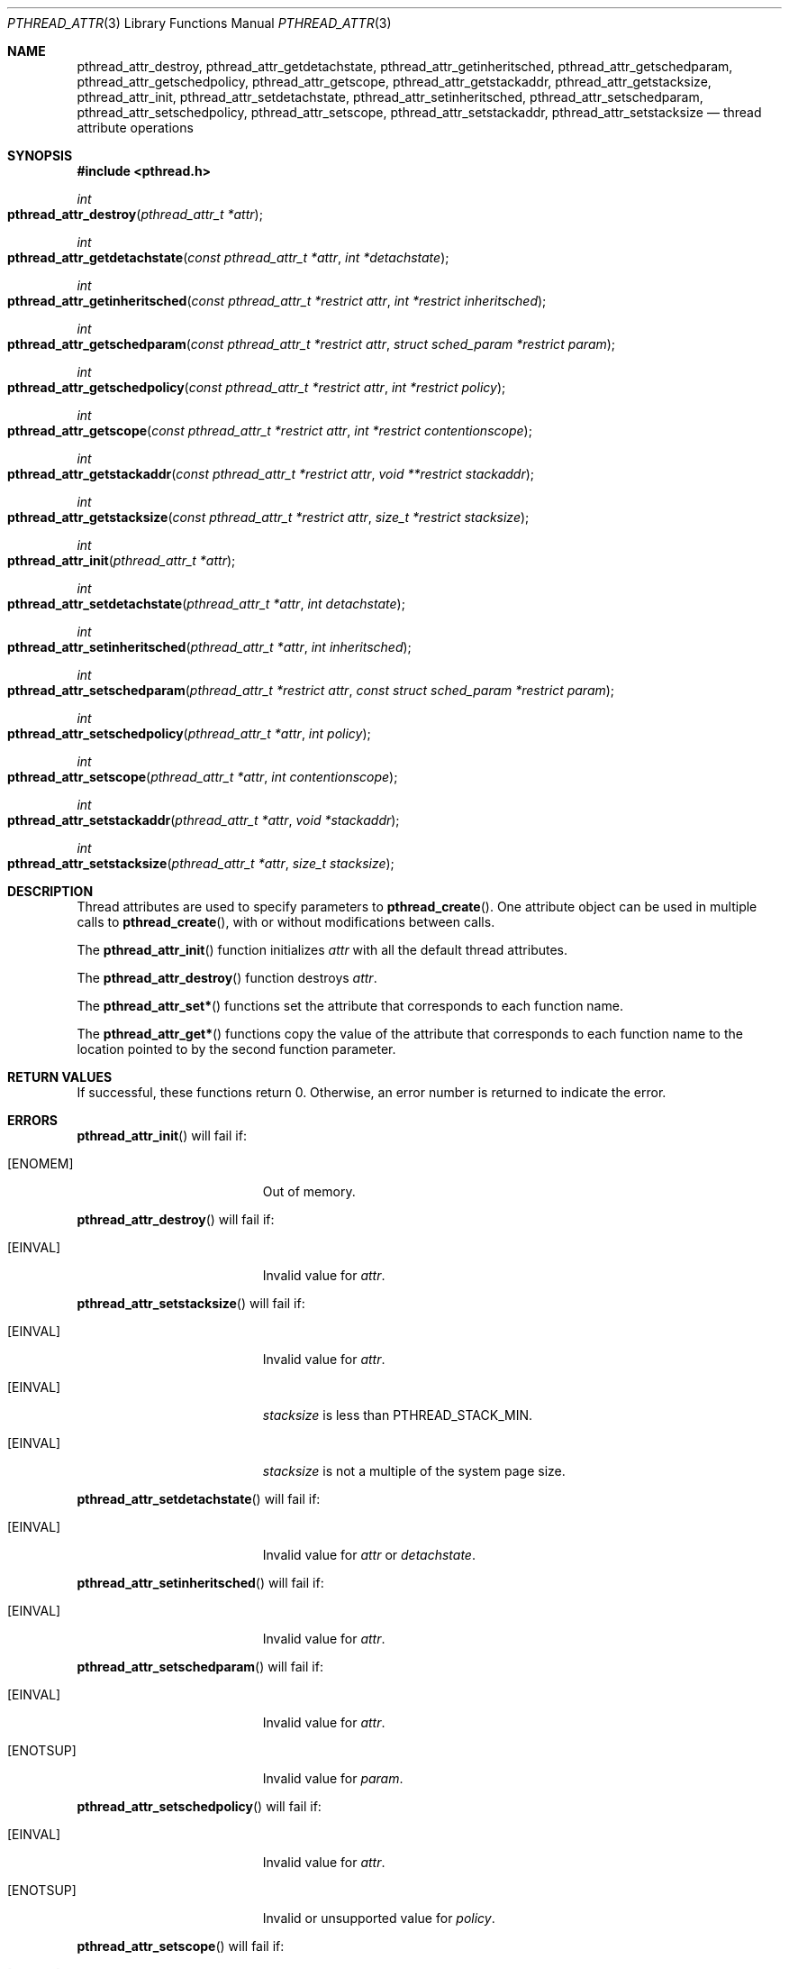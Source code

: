 .\" Copyright (C) 2000 Jason Evans <jasone@FreeBSD.org>.
.\" All rights reserved.
.\"
.\" Redistribution and use in source and binary forms, with or without
.\" modification, are permitted provided that the following conditions
.\" are met:
.\" 1. Redistributions of source code must retain the above copyright
.\"    notice(s), this list of conditions and the following disclaimer as
.\"    the first lines of this file unmodified other than the possible
.\"    addition of one or more copyright notices.
.\" 2. Redistributions in binary form must reproduce the above copyright
.\"    notice(s), this list of conditions and the following disclaimer in
.\"    the documentation and/or other materials provided with the
.\"    distribution.
.\"
.\" THIS SOFTWARE IS PROVIDED BY THE COPYRIGHT HOLDER(S) ``AS IS'' AND ANY
.\" EXPRESS OR IMPLIED WARRANTIES, INCLUDING, BUT NOT LIMITED TO, THE
.\" IMPLIED WARRANTIES OF MERCHANTABILITY AND FITNESS FOR A PARTICULAR
.\" PURPOSE ARE DISCLAIMED.  IN NO EVENT SHALL THE COPYRIGHT HOLDER(S) BE
.\" LIABLE FOR ANY DIRECT, INDIRECT, INCIDENTAL, SPECIAL, EXEMPLARY, OR
.\" CONSEQUENTIAL DAMAGES (INCLUDING, BUT NOT LIMITED TO, PROCUREMENT OF
.\" SUBSTITUTE GOODS OR SERVICES; LOSS OF USE, DATA, OR PROFITS; OR
.\" BUSINESS INTERRUPTION) HOWEVER CAUSED AND ON ANY THEORY OF LIABILITY,
.\" WHETHER IN CONTRACT, STRICT LIABILITY, OR TORT (INCLUDING NEGLIGENCE
.\" OR OTHERWISE) ARISING IN ANY WAY OUT OF THE USE OF THIS SOFTWARE,
.\" EVEN IF ADVISED OF THE POSSIBILITY OF SUCH DAMAGE.
.\"
.\" $FreeBSD: src/lib/libc_r/man/pthread_attr.3,v 1.4.2.5 2001/08/17 15:42:51 ru Exp $
.Dd April 28, 2000
.Dt PTHREAD_ATTR 3
.Os
.Sh NAME
.Nm pthread_attr_destroy ,
.Nm pthread_attr_getdetachstate ,
.Nm pthread_attr_getinheritsched ,
.Nm pthread_attr_getschedparam ,
.Nm pthread_attr_getschedpolicy ,
.Nm pthread_attr_getscope ,
.Nm pthread_attr_getstackaddr ,
.Nm pthread_attr_getstacksize ,
.Nm pthread_attr_init ,
.Nm pthread_attr_setdetachstate ,
.Nm pthread_attr_setinheritsched ,
.Nm pthread_attr_setschedparam ,
.Nm pthread_attr_setschedpolicy ,
.Nm pthread_attr_setscope ,
.Nm pthread_attr_setstackaddr ,
.Nm pthread_attr_setstacksize
.Nd thread attribute operations
.Sh SYNOPSIS
.Fd #include <pthread.h>
.Ft int
.Fo pthread_attr_destroy
.Fa "pthread_attr_t *attr"
.Fc
.Ft int
.Fo pthread_attr_getdetachstate
.Fa "const pthread_attr_t *attr"
.Fa "int *detachstate"
.Fc
.Ft int
.Fo pthread_attr_getinheritsched
.Fa "const pthread_attr_t *restrict attr"
.Fa "int *restrict inheritsched"
.Fc
.Ft int
.Fo pthread_attr_getschedparam
.Fa "const pthread_attr_t *restrict attr"
.Fa "struct sched_param *restrict param"
.Fc
.Ft int
.Fo pthread_attr_getschedpolicy
.Fa "const pthread_attr_t *restrict attr"
.Fa "int *restrict policy"
.Fc
.Ft int
.Fo pthread_attr_getscope
.Fa "const pthread_attr_t *restrict attr"
.Fa "int *restrict contentionscope"
.Fc
.Ft int
.Fo pthread_attr_getstackaddr
.Fa "const pthread_attr_t *restrict attr"
.Fa "void **restrict stackaddr"
.Fc
.Ft int
.Fo pthread_attr_getstacksize
.Fa "const pthread_attr_t *restrict attr"
.Fa "size_t *restrict stacksize"
.Fc
.Ft int
.Fo pthread_attr_init
.Fa "pthread_attr_t *attr"
.Fc
.Ft int
.Fo pthread_attr_setdetachstate
.Fa "pthread_attr_t *attr"
.Fa "int detachstate"
.Fc
.Ft int
.Fo pthread_attr_setinheritsched
.Fa "pthread_attr_t *attr"
.Fa "int inheritsched"
.Fc
.Ft int
.Fo pthread_attr_setschedparam
.Fa "pthread_attr_t *restrict attr"
.Fa "const struct sched_param *restrict param"
.Fc
.Ft int
.Fo pthread_attr_setschedpolicy
.Fa "pthread_attr_t *attr"
.Fa "int policy"
.Fc
.Ft int
.Fo pthread_attr_setscope
.Fa "pthread_attr_t *attr"
.Fa "int contentionscope"
.Fc
.Ft int
.Fo pthread_attr_setstackaddr
.Fa "pthread_attr_t *attr"
.Fa "void *stackaddr"
.Fc
.Ft int
.Fo pthread_attr_setstacksize
.Fa "pthread_attr_t *attr"
.Fa "size_t stacksize"
.Fc
.Sh DESCRIPTION
Thread attributes are used to specify parameters to
.Fn pthread_create .
One attribute object can be used in multiple calls to
.Fn pthread_create ,
with or without modifications between calls.
.Pp
The
.Fn pthread_attr_init
function initializes
.Fa attr
with all the default thread attributes.
.Pp
The
.Fn pthread_attr_destroy
function destroys
.Fa attr .
.Pp
The
.Fn pthread_attr_set*
functions set the attribute that corresponds to each function name.
.Pp
The
.Fn pthread_attr_get*
functions copy the value of the attribute that corresponds to each function name
to the location pointed to by the second function parameter.
.Sh RETURN VALUES
If successful, these functions return 0.
Otherwise, an error number is returned to indicate the error.
.Sh ERRORS
.Fn pthread_attr_init
will fail if:
.Bl -tag -width Er
.\" ========
.It Bq Er ENOMEM
Out of memory.
.El
.Pp
.Fn pthread_attr_destroy
will fail if:
.Bl -tag -width Er
.\" ========
.It Bq Er EINVAL
Invalid value for
.Fa attr .
.El
.Pp
.Fn pthread_attr_setstacksize
will fail if:
.Bl -tag -width Er
.\" ========
.It Bq Er EINVAL
Invalid value for
.Fa attr .
.\" ========
.It Bq Er EINVAL
.Fa stacksize
is less than
.Dv PTHREAD_STACK_MIN .
.\" ========
.It Bq Er EINVAL
.Fa stacksize
is not a multiple of the system page size.
.El
.Pp
.Fn pthread_attr_setdetachstate
will fail if:
.Bl -tag -width Er
.\" ========
.It Bq Er EINVAL
Invalid value for
.Fa attr
or
.Fa detachstate .
.El
.Pp
.Fn pthread_attr_setinheritsched
will fail if:
.Bl -tag -width Er
.\" ========
.It Bq Er EINVAL
Invalid value for
.Fa attr .
.El
.Pp
.Fn pthread_attr_setschedparam
will fail if:
.Bl -tag -width Er
.\" ========
.It Bq Er EINVAL
Invalid value for
.Fa attr .
.\" ========
.It Bq Er ENOTSUP
Invalid value for
.Fa param .
.El
.Pp
.Fn pthread_attr_setschedpolicy
will fail if:
.Bl -tag -width Er
.\" ========
.It Bq Er EINVAL
Invalid value for
.Fa attr .
.It Bq Er ENOTSUP
Invalid or unsupported value for
.Fa policy .
.El
.Pp
.Fn pthread_attr_setscope
will fail if:
.Bl -tag -width Er
.\" ========
.It Bq Er EINVAL
Invalid value for
.Fa attr .
.\" ========
.It Bq Er ENOTSUP
Invalid or unsupported value for
.Fa contentionscope .
.El
.Sh SEE ALSO
.Xr pthread_create 3
.Sh STANDARDS
.Fn pthread_attr_init ,
.Fn pthread_attr_destroy ,
.Fn pthread_attr_setstacksize ,
.Fn pthread_attr_getstacksize ,
.Fn pthread_attr_setstackaddr ,
.Fn pthread_attr_getstackaddr ,
.Fn pthread_attr_setdetachstate ,
and
.Fn pthread_attr_getdetachstate
conform to
.St -p1003.1-96
.Pp
.Fn pthread_attr_setinheritsched ,
.Fn pthread_attr_getinheritsched ,
.Fn pthread_attr_setschedparam ,
.Fn pthread_attr_getschedparam ,
.Fn pthread_attr_setschedpolicy ,
.Fn pthread_attr_getschedpolicy ,
.Fn pthread_attr_setscope ,
and
.Fn pthread_attr_getscope
conform to
.St -susv2
